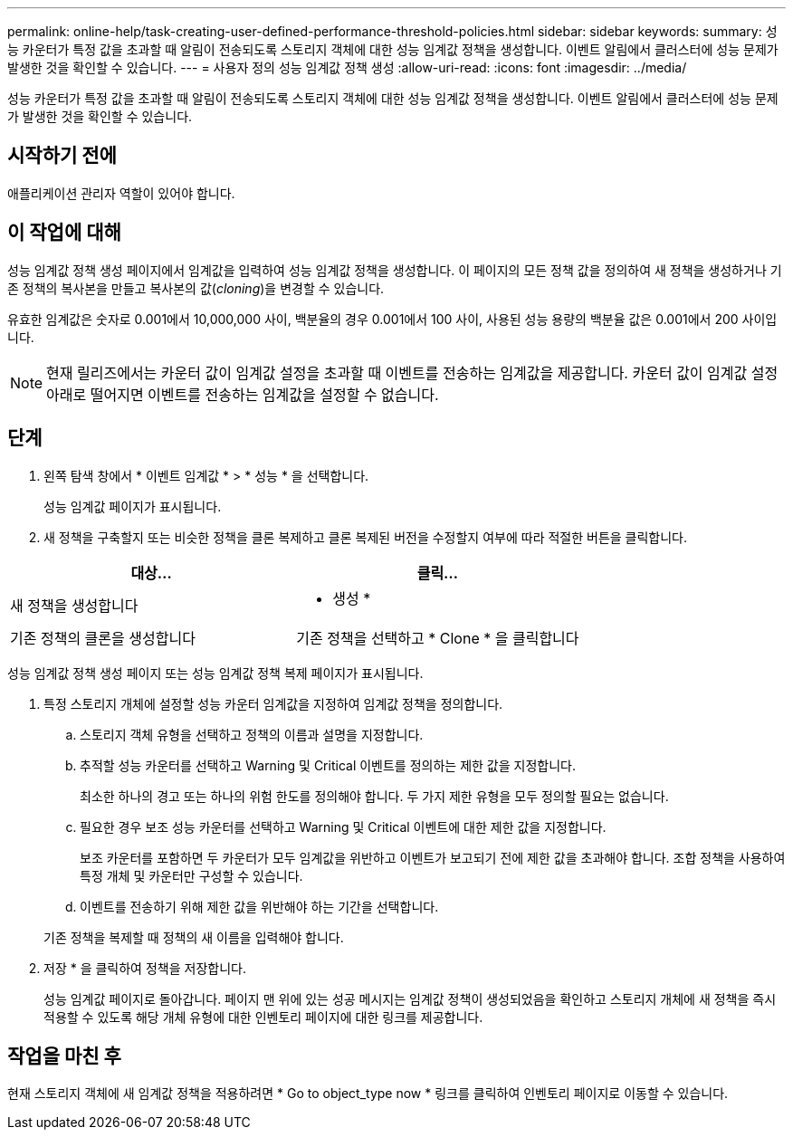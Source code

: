 ---
permalink: online-help/task-creating-user-defined-performance-threshold-policies.html 
sidebar: sidebar 
keywords:  
summary: 성능 카운터가 특정 값을 초과할 때 알림이 전송되도록 스토리지 객체에 대한 성능 임계값 정책을 생성합니다. 이벤트 알림에서 클러스터에 성능 문제가 발생한 것을 확인할 수 있습니다. 
---
= 사용자 정의 성능 임계값 정책 생성
:allow-uri-read: 
:icons: font
:imagesdir: ../media/


[role="lead"]
성능 카운터가 특정 값을 초과할 때 알림이 전송되도록 스토리지 객체에 대한 성능 임계값 정책을 생성합니다. 이벤트 알림에서 클러스터에 성능 문제가 발생한 것을 확인할 수 있습니다.



== 시작하기 전에

애플리케이션 관리자 역할이 있어야 합니다.



== 이 작업에 대해

성능 임계값 정책 생성 페이지에서 임계값을 입력하여 성능 임계값 정책을 생성합니다. 이 페이지의 모든 정책 값을 정의하여 새 정책을 생성하거나 기존 정책의 복사본을 만들고 복사본의 값(_cloning_)을 변경할 수 있습니다.

유효한 임계값은 숫자로 0.001에서 10,000,000 사이, 백분율의 경우 0.001에서 100 사이, 사용된 성능 용량의 백분율 값은 0.001에서 200 사이입니다.

[NOTE]
====
현재 릴리즈에서는 카운터 값이 임계값 설정을 초과할 때 이벤트를 전송하는 임계값을 제공합니다. 카운터 값이 임계값 설정 아래로 떨어지면 이벤트를 전송하는 임계값을 설정할 수 없습니다.

====


== 단계

. 왼쪽 탐색 창에서 * 이벤트 임계값 * > * 성능 * 을 선택합니다.
+
성능 임계값 페이지가 표시됩니다.

. 새 정책을 구축할지 또는 비슷한 정책을 클론 복제하고 클론 복제된 버전을 수정할지 여부에 따라 적절한 버튼을 클릭합니다.


[cols="2*"]
|===
| 대상... | 클릭... 


 a| 
새 정책을 생성합니다
 a| 
* 생성 *



 a| 
기존 정책의 클론을 생성합니다
 a| 
기존 정책을 선택하고 * Clone * 을 클릭합니다

|===
성능 임계값 정책 생성 페이지 또는 성능 임계값 정책 복제 페이지가 표시됩니다.

. 특정 스토리지 개체에 설정할 성능 카운터 임계값을 지정하여 임계값 정책을 정의합니다.
+
.. 스토리지 객체 유형을 선택하고 정책의 이름과 설명을 지정합니다.
.. 추적할 성능 카운터를 선택하고 Warning 및 Critical 이벤트를 정의하는 제한 값을 지정합니다.
+
최소한 하나의 경고 또는 하나의 위험 한도를 정의해야 합니다. 두 가지 제한 유형을 모두 정의할 필요는 없습니다.

.. 필요한 경우 보조 성능 카운터를 선택하고 Warning 및 Critical 이벤트에 대한 제한 값을 지정합니다.
+
보조 카운터를 포함하면 두 카운터가 모두 임계값을 위반하고 이벤트가 보고되기 전에 제한 값을 초과해야 합니다. 조합 정책을 사용하여 특정 개체 및 카운터만 구성할 수 있습니다.

.. 이벤트를 전송하기 위해 제한 값을 위반해야 하는 기간을 선택합니다.


+
기존 정책을 복제할 때 정책의 새 이름을 입력해야 합니다.

. 저장 * 을 클릭하여 정책을 저장합니다.
+
성능 임계값 페이지로 돌아갑니다. 페이지 맨 위에 있는 성공 메시지는 임계값 정책이 생성되었음을 확인하고 스토리지 개체에 새 정책을 즉시 적용할 수 있도록 해당 개체 유형에 대한 인벤토리 페이지에 대한 링크를 제공합니다.





== 작업을 마친 후

현재 스토리지 객체에 새 임계값 정책을 적용하려면 * Go to object_type now * 링크를 클릭하여 인벤토리 페이지로 이동할 수 있습니다.
